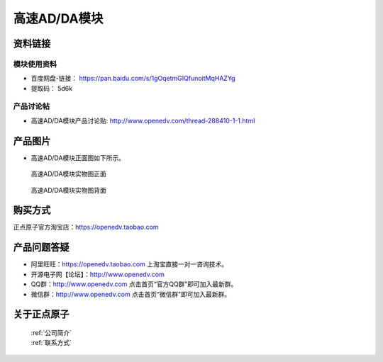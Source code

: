 .. 正点原子产品资料汇总, created by 2020-03-19 正点原子-alientek 

高速AD/DA模块
============================================



资料链接
------------

模块使用资料
^^^^^^^^^^

- 百度网盘-链接： https://pan.baidu.com/s/1gOqetmGIQfunoitMqHAZYg 
- 提取码： 5d6k

  
产品讨论帖
^^^^^^^^^^

- 高速AD/DA模块产品讨论贴: http://www.openedv.com/thread-288410-1-1.html


产品图片
--------


- 高速AD/DA模块正面图如下所示。

.. _pic_major_ADDAZ:

.. figure:: media/ADDAZ.png


   
  高速AD/DA模块实物图正面



.. _pic_major_ADDAB:

.. figure:: media/ADDAB.png


   
  高速AD/DA模块实物图背面


购买方式
-------- 

正点原子官方淘宝店：https://openedv.taobao.com 




产品问题答疑
------------

- 阿里旺旺：https://openedv.taobao.com 上淘宝直接一对一咨询技术。  
- 开源电子网【论坛】：http://www.openedv.com 
- QQ群：http://www.openedv.com   点击首页“官方QQ群”即可加入最新群。 
- 微信群：http://www.openedv.com 点击首页“微信群”即可加入最新群。
  


关于正点原子  
-----------------

 | :ref:`公司简介` 
 | :ref:`联系方式`

